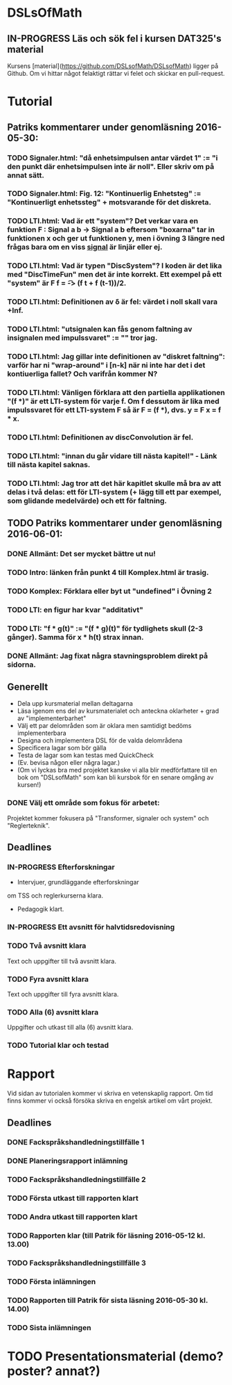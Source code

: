 * DSLsOfMath
** IN-PROGRESS Läs och sök fel i kursen DAT325's material
   Kursens [material](https://github.com/DSLsofMath/DSLsofMath) ligger på Github.
   Om vi hittar något felaktigt rättar vi felet och skickar en pull-request.

* Tutorial
** Patriks kommentarer under genomläsning 2016-05-30:
*** TODO Signaler.html: "då enhetsimpulsen antar värdet 1" := "i den punkt där enhetsimpulsen inte är noll". Eller skriv om på annat sätt.
*** TODO Signaler.html: Fig. 12: "Kontinuerlig Enhetsteg" := "Kontinuerligt enhetssteg" + motsvarande för det diskreta.

*** TODO LTI.html: Vad är ett "system"? Det verkar vara en funktion F : Signal a b -> Signal a b eftersom "boxarna" tar in funktionen x och ger ut funktionen y, men i övning 3 längre ned frågas bara om en viss _signal_ är linjär eller ej.
*** TODO LTI.html: Vad är typen "DiscSystem"? I koden är det lika med "DiscTimeFun" men det är inte korrekt. Ett exempel på ett "system" är F f = \t -> (f t + f (t-1))/2.
*** TODO LTI.html: Definitionen av \delta är fel: värdet i noll skall vara +Inf.
*** TODO LTI.html: "utsignalen kan fås genom faltning av insignalen med impulssvaret" := "" tror jag.

*** TODO LTI.html: Jag gillar inte definitionen av "diskret faltning": varför har ni "wrap-around" i [n-k] när ni inte har det i det kontiuerliga fallet? Och varifrån kommer N?
*** TODO LTI.html: Vänligen förklara att den partiella applikationen "(f *)" är ett LTI-system för varje f. Om f dessutom är lika med impulssvaret för ett LTI-system F så är F = (f *), dvs. y = F x = f * x.
*** TODO LTI.html: Definitionen av discConvolution är fel.
*** TODO LTI.html: "innan du går vidare till nästa kapitel!" - Länk till nästa kapitel saknas.
*** TODO LTI.html: Jag tror att det här kapitlet skulle må bra av att delas i två delas: ett för LTI-system (+ lägg till ett par exempel, som glidande medelvärde) och ett för faltning.

** TODO Patriks kommentarer under genomläsning 2016-06-01:
*** DONE Allmänt: Det ser mycket bättre ut nu!
*** TODO Intro: länken från punkt 4 till Komplex.html är trasig.
*** TODO Komplex: Förklara eller byt ut "undefined" i Övning 2
*** TODO LTI: en figur har kvar "additativt"
*** TODO LTI: "f * g(t)" := "(f * g)(t)" för tydlighets skull (2-3 gånger). Samma för x * h(t) strax innan.
*** DONE Allmänt: Jag fixat några stavningsproblem direkt på sidorna.

** Generellt
   * Dela upp kursmaterial mellan deltagarna
   * Läsa igenom ens del av kursmaterialet och anteckna oklarheter + grad av "implementerbarhet"
   * Välj ett par delområden som är oklara men samtidigt bedöms implementerbara
   * Designa och implementera DSL för de valda delområdena
   * Specificera lagar som bör gälla
   * Testa de lagar som kan testas med QuickCheck
   * (Ev. bevisa någon eller några lagar.)
   * (Om vi lyckas bra med projektet kanske vi alla blir medförfattare till en bok om "DSLsofMath" som kan bli kursbok för en senare omgång av kursen!)

*** DONE Välj ett område som fokus för arbetet:
  Projektet kommer fokusera på "Transformer, signaler och system" och "Reglerteknik".

** Deadlines
*** IN-PROGRESS Efterforskningar
    DEADLINE: <2016-02-24 ons>
    * Intervjuer, grundläggande efterforskningar
    om TSS och reglerkurserna klara.
    * Pedagogik klart.
*** IN-PROGRESS Ett avsnitt för halvtidsredovisning
    DEADLINE: <2016-03-01 tis>
*** TODO Två avsnitt klara
    DEADLINE: <2016-03-15 tis>
    Text och uppgifter till två avsnitt klara.
*** TODO Fyra avsnitt klara
    DEADLINE: <2016-04-11 mån>
    Text och uppgifter till fyra avsnitt klara.
*** TODO Alla (6) avsnitt klara
    DEADLINE: <2016-04-25 mån>
    Uppgifter och utkast till alla (6) avsnitt klara.
*** TODO Tutorial klar och testad
    DEADLINE: <2016-05-04 ons>
* Rapport
  Vid sidan av tutorialen kommer vi skriva en vetenskaplig rapport.
  Om tid finns kommer vi också försöka skriva en engelsk artikel om
  vårt projekt.

** Deadlines
*** DONE Fackspråkshandledningstillfälle 1
    DEADLINE: <2016-02-11 tor>
*** DONE Planeringsrapport inlämning
    DEADLINE: <2016-02-12 fre>
*** TODO Fackspråkshandledningstillfälle 2
    DEADLINE: <2016-03-21 mån>
*** TODO Första utkast till rapporten klart
    DEADLINE: <2016-03-21 mån>
*** TODO Andra utkast till rapporten klart
    DEADLINE: <2016-04-28 tor>
*** TODO Rapporten klar (till Patrik för läsning 2016-05-12 kl. 13.00)
    DEADLINE: <2016-05-11 ons>
*** TODO Fackspråkshandledningstillfälle 3
    DEADLINE: <2016-05-13 fre>
*** TODO Första inlämningen
    DEADLINE: <2016-05-16 mån>
*** TODO Rapporten till Patrik för sista läsning 2016-05-30 kl. 14.00)
    DEADLINE: <2016-05-30 mån>
*** TODO Sista inlämningen
    DEADLINE: <2016-06-01 ons>
* TODO Presentationsmaterial (demo? poster? annat?)
